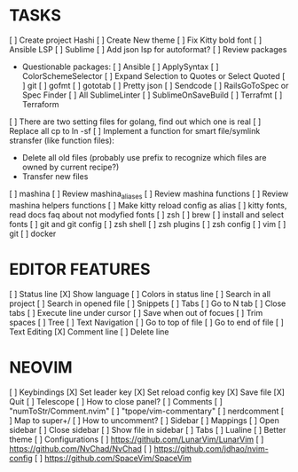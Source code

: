 * TASKS
  [ ] Create project Hashi
  [ ] Create New theme
  [ ] Fix Kitty bold font
  [ ] Ansible LSP
  [ ] Sublime
      [ ] Add json lsp for autoformat?
      [ ] Review packages
          - Questionable packages:
            [ ] Ansible
            [ ] ApplySyntax
            [ ] ColorSchemeSelector
            [ ] Expand Selection to Quotes or Select Quoted
            [ ] git
            [ ] gofmt
            [ ] gototab
            [ ] Pretty json
            [ ] Sendcode
            [ ] RailsGoToSpec or Spec Finder
            [ ] All SublimeLinter
            [ ] SublimeOnSaveBuild
            [ ] Terrafmt
            [ ] Terraform

      [ ] There are two setting files for golang, find out which one is real
  [ ] Replace all cp to ln -sf
  [ ] Implement a function for smart file/symlink stransfer (like function files):
      - Delete all old files (probably use prefix to recognize which files are owned by current recipe?)
      - Transfer new files
  [ ] mashina
      [ ] Review mashina_aliases
      [ ] Review mashina functions
      [ ] Review mashina helpers functions
      [ ] Make kitty reload config as alias
  [ ] kitty fonts, read docs faq about not modyfied fonts
  [ ] zsh
  [ ] brew
  [ ] install and select fonts
  [ ] git and git config
  [ ] zsh shell
  [ ] zsh plugins
  [ ] zsh config
  [ ] vim
  [ ] git
  [ ] docker

* EDITOR FEATURES
  [ ] Status line
      [X] Show language
      [ ] Colors in status line
  [ ] Search in all project
  [ ] Search in opened file
  [ ] Snippets
  [ ] Tabs
      [ ] Go to N tab
      [ ] Close tabs
  [ ] Execute line under cursor
  [ ] Save when out of focues
  [ ] Trim spaces
  [ ] Tree
  [ ] Text Navigation
      [ ] Go to top of file
      [ ] Go to end of file
  [ ] Text Editing
      [X] Comment line
      [ ] Delete line

* NEOVIM
  [ ] Keybindings
      [X] Set leader key
      [X] Set reload config key
      [X] Save file
      [X] Quit
  [ ] Telescope
      [ ] How to close panel?
  [ ] Comments
      [ ] "numToStr/Comment.nvim"
      [ ] "tpope/vim-commentary"
      [ ] nerdcomment
      [ ] Map to super+/
      [ ] How to uncomment?
  [ ] Sidebar
      [ ] Mappings
          [ ] Open sidebar
          [ ] Close sidebar
          [ ] Show file in sidebar
  [ ] Tabs
  [ ] Lualine
      [ ] Better theme
  [ ] Configurations
      [ ] https://github.com/LunarVim/LunarVim
      [ ] https://github.com/NvChad/NvChad
      [ ] https://github.com/jdhao/nvim-config
      [ ] https://github.com/SpaceVim/SpaceVim
